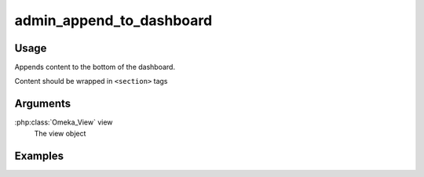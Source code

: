 #########################
admin_append_to_dashboard
#########################

*****
Usage
*****

Appends content to the bottom of the dashboard.

Content should be wrapped in ``<section>`` tags  

*********
Arguments
*********

:php:class:`Omeka_View` view
    The view object

********
Examples
********


